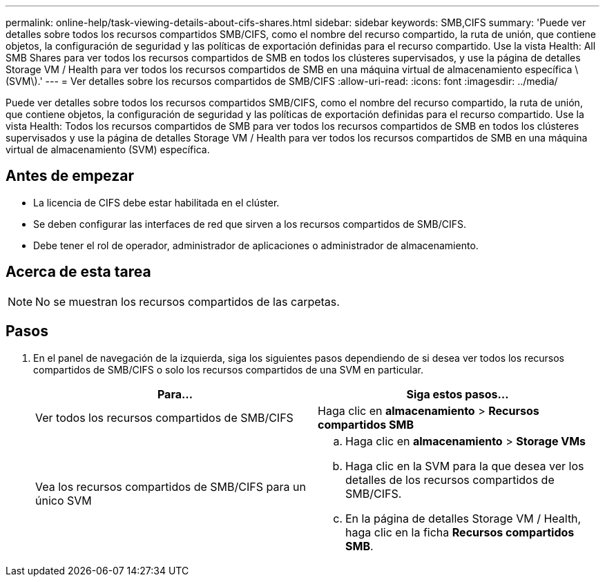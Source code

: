 ---
permalink: online-help/task-viewing-details-about-cifs-shares.html 
sidebar: sidebar 
keywords: SMB,CIFS 
summary: 'Puede ver detalles sobre todos los recursos compartidos SMB/CIFS, como el nombre del recurso compartido, la ruta de unión, que contiene objetos, la configuración de seguridad y las políticas de exportación definidas para el recurso compartido. Use la vista Health: All SMB Shares para ver todos los recursos compartidos de SMB en todos los clústeres supervisados, y use la página de detalles Storage VM / Health para ver todos los recursos compartidos de SMB en una máquina virtual de almacenamiento específica \(SVM\).' 
---
= Ver detalles sobre los recursos compartidos de SMB/CIFS
:allow-uri-read: 
:icons: font
:imagesdir: ../media/


[role="lead"]
Puede ver detalles sobre todos los recursos compartidos SMB/CIFS, como el nombre del recurso compartido, la ruta de unión, que contiene objetos, la configuración de seguridad y las políticas de exportación definidas para el recurso compartido. Use la vista Health: Todos los recursos compartidos de SMB para ver todos los recursos compartidos de SMB en todos los clústeres supervisados y use la página de detalles Storage VM / Health para ver todos los recursos compartidos de SMB en una máquina virtual de almacenamiento (SVM) específica.



== Antes de empezar

* La licencia de CIFS debe estar habilitada en el clúster.
* Se deben configurar las interfaces de red que sirven a los recursos compartidos de SMB/CIFS.
* Debe tener el rol de operador, administrador de aplicaciones o administrador de almacenamiento.




== Acerca de esta tarea

[NOTE]
====
No se muestran los recursos compartidos de las carpetas.

====


== Pasos

. En el panel de navegación de la izquierda, siga los siguientes pasos dependiendo de si desea ver todos los recursos compartidos de SMB/CIFS o solo los recursos compartidos de una SVM en particular.
+
|===
| Para... | Siga estos pasos... 


 a| 
Ver todos los recursos compartidos de SMB/CIFS
 a| 
Haga clic en *almacenamiento* > *Recursos compartidos SMB*



 a| 
Vea los recursos compartidos de SMB/CIFS para un único SVM
 a| 
.. Haga clic en *almacenamiento* > *Storage VMs*
.. Haga clic en la SVM para la que desea ver los detalles de los recursos compartidos de SMB/CIFS.
.. En la página de detalles Storage VM / Health, haga clic en la ficha *Recursos compartidos SMB*.


|===


